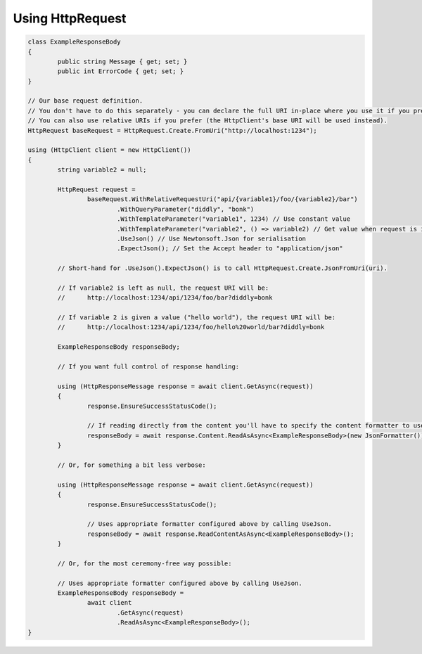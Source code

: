 Using HttpRequest
=================

.. code-block:: csharp

	class ExampleResponseBody
	{
		public string Message { get; set; }
		public int ErrorCode { get; set; }
	}

	// Our base request definition.
	// You don't have to do this separately - you can declare the full URI in-place where you use it if you prefer.
	// You can also use relative URIs if you prefer (the HttpClient's base URI will be used instead).
	HttpRequest baseRequest = HttpRequest.Create.FromUri("http://localhost:1234");

	using (HttpClient client = new HttpClient())
	{
		string variable2 = null;

		HttpRequest request =
			baseRequest.WithRelativeRequestUri("api/{variable1}/foo/{variable2}/bar")
				.WithQueryParameter("diddly", "bonk")
				.WithTemplateParameter("variable1", 1234) // Use constant value
				.WithTemplateParameter("variable2", () => variable2) // Get value when request is invoked
				.UseJson() // Use Newtonsoft.Json for serialisation
				.ExpectJson(); // Set the Accept header to "application/json"

		// Short-hand for .UseJson().ExpectJson() is to call HttpRequest.Create.JsonFromUri(uri).

		// If variable2 is left as null, the request URI will be:
		//	http://localhost:1234/api/1234/foo/bar?diddly=bonk

		// If variable 2 is given a value ("hello world"), the request URI will be:
		//	http://localhost:1234/api/1234/foo/hello%20world/bar?diddly=bonk

		ExampleResponseBody responseBody;

		// If you want full control of response handling:

		using (HttpResponseMessage response = await client.GetAsync(request))
		{
			response.EnsureSuccessStatusCode();

			// If reading directly from the content you'll have to specify the content formatter to use.
			responseBody = await response.Content.ReadAsAsync<ExampleResponseBody>(new JsonFormatter());
		}

		// Or, for something a bit less verbose:

		using (HttpResponseMessage response = await client.GetAsync(request))
		{
			response.EnsureSuccessStatusCode();

			// Uses appropriate formatter configured above by calling UseJson.
			responseBody = await response.ReadContentAsAsync<ExampleResponseBody>();
		}

		// Or, for the most ceremony-free way possible:

		// Uses appropriate formatter configured above by calling UseJson.
		ExampleResponseBody responseBody =
			await client
				.GetAsync(request)
				.ReadAsAsync<ExampleResponseBody>();
	}
